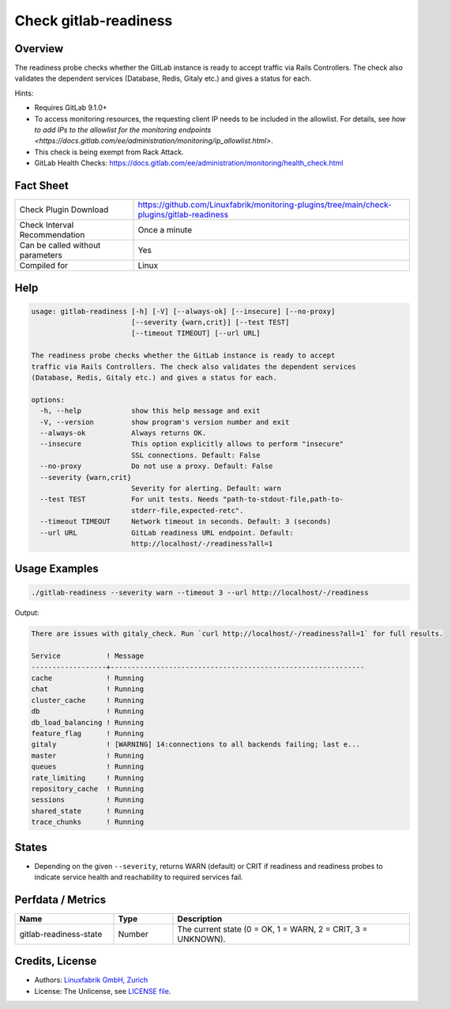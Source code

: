 Check gitlab-readiness
======================

Overview
--------

The readiness probe checks whether the GitLab instance is ready to accept traffic via Rails Controllers. The check also validates the dependent services (Database, Redis, Gitaly etc.) and gives a status for each.

Hints:

* Requires GitLab 9.1.0+
* To access monitoring resources, the requesting client IP needs to be included in the allowlist. For details, see `how to add IPs to the allowlist for the monitoring endpoints <https://docs.gitlab.com/ee/administration/monitoring/ip_allowlist.html>`.
* This check is being exempt from Rack Attack.
* GitLab Health Checks: https://docs.gitlab.com/ee/administration/monitoring/health_check.html


Fact Sheet
----------

.. csv-table::
    :widths: 30, 70
    
    "Check Plugin Download",                "https://github.com/Linuxfabrik/monitoring-plugins/tree/main/check-plugins/gitlab-readiness"
    "Check Interval Recommendation",        "Once a minute"
    "Can be called without parameters",     "Yes"
    "Compiled for",                         "Linux"


Help
----

.. code-block:: text

    usage: gitlab-readiness [-h] [-V] [--always-ok] [--insecure] [--no-proxy]
                            [--severity {warn,crit}] [--test TEST]
                            [--timeout TIMEOUT] [--url URL]

    The readiness probe checks whether the GitLab instance is ready to accept
    traffic via Rails Controllers. The check also validates the dependent services
    (Database, Redis, Gitaly etc.) and gives a status for each.

    options:
      -h, --help            show this help message and exit
      -V, --version         show program's version number and exit
      --always-ok           Always returns OK.
      --insecure            This option explicitly allows to perform "insecure"
                            SSL connections. Default: False
      --no-proxy            Do not use a proxy. Default: False
      --severity {warn,crit}
                            Severity for alerting. Default: warn
      --test TEST           For unit tests. Needs "path-to-stdout-file,path-to-
                            stderr-file,expected-retc".
      --timeout TIMEOUT     Network timeout in seconds. Default: 3 (seconds)
      --url URL             GitLab readiness URL endpoint. Default:
                            http://localhost/-/readiness?all=1


Usage Examples
--------------

.. code-block:: bash

    ./gitlab-readiness --severity warn --timeout 3 --url http://localhost/-/readiness

Output:

.. code-block:: text

    There are issues with gitaly_check. Run `curl http://localhost/-/readiness?all=1` for full results.

    Service           ! Message                                                     
    ------------------+-------------------------------------------------------------
    cache             ! Running                                                     
    chat              ! Running                                                     
    cluster_cache     ! Running                                                     
    db                ! Running                                                     
    db_load_balancing ! Running                                                     
    feature_flag      ! Running                                                     
    gitaly            ! [WARNING] 14:connections to all backends failing; last e... 
    master            ! Running                                                     
    queues            ! Running                                                     
    rate_limiting     ! Running                                                     
    repository_cache  ! Running                                                     
    sessions          ! Running                                                     
    shared_state      ! Running                                                     
    trace_chunks      ! Running


States
------

* Depending on the given ``--severity``, returns WARN (default) or CRIT if readiness and readiness probes to indicate service health and reachability to required services fail.


Perfdata / Metrics
------------------

.. csv-table::
    :widths: 25, 15, 60
    :header-rows: 1

    Name,                                       Type,               Description                                           
    gitlab-readiness-state,                     Number,             "The current state (0 = OK, 1 = WARN, 2 = CRIT, 3 = UNKNOWN)."


Credits, License
----------------

* Authors: `Linuxfabrik GmbH, Zurich <https://www.linuxfabrik.ch>`_
* License: The Unlicense, see `LICENSE file <https://unlicense.org/>`_.
